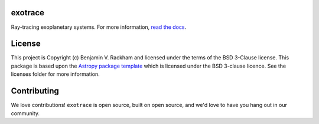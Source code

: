 exotrace
--------------------------------

.. image:: https://travis-ci.com/brackham/exotrace.svg?branch=master
    :target: https://travis-ci.com/brackham/exotrace
    :alt: Travis CI Build Status
.. image:: https://readthedocs.org/projects/exotrace/badge/?version=latest
    :target: https://exotrace.readthedocs.io/en/latest/?badge=latest
    :alt: Documentation Status
.. image:: http://img.shields.io/badge/powered%20by-AstroPy-orange.svg?style=flat
    :target: http://www.astropy.org
    :alt: Powered by Astropy Badge

Ray-tracing exoplanetary systems. For more information, `read the docs <https://exotrace.readthedocs.io>`_.


License
-------

This project is Copyright (c) Benjamin V. Rackham and licensed under
the terms of the BSD 3-Clause license. This package is based upon
the `Astropy package template <https://github.com/astropy/package-template>`_
which is licensed under the BSD 3-clause licence. See the licenses folder for
more information.


Contributing
------------

We love contributions! ``exotrace`` is open source,
built on open source, and we'd love to have you hang out in our community.
